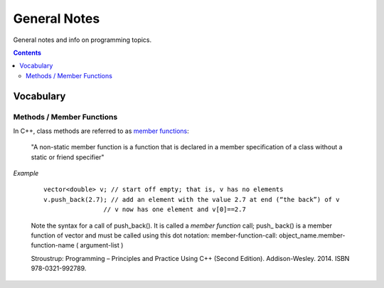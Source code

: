 ================================================================================
General Notes
================================================================================

General notes and info on programming topics.

.. contents::

Vocabulary
--------------------------------------------------------------------------------


Methods / Member Functions
^^^^^^^^^^^^^^^^^^^^^^^^^^

In C++, class methods are referred to as `member functions <https://en.cppreference.com/w/cpp/language/member_functions>`_:

    "A non-static member function is a function that is declared in a member specification of a class without a static or friend specifier"

*Example*

    ::
        
        vector<double> v; // start off empty; that is, v has no elements
        v.push_back(2.7); // add an element with the value 2.7 at end (“the back”) of v
                        // v now has one element and v[0]==2.7

    Note the syntax for a call of push_back(). It is called a *member function* call; push_
    back() is a member function of vector and must be called using this dot notation:
    member-function-call:
    object_name.member-function-name ( argument-list )

    Stroustrup: Programming – Principles and Practice Using C++ (Second Edition). Addison-Wesley. 2014. ISBN 978-0321-992789.